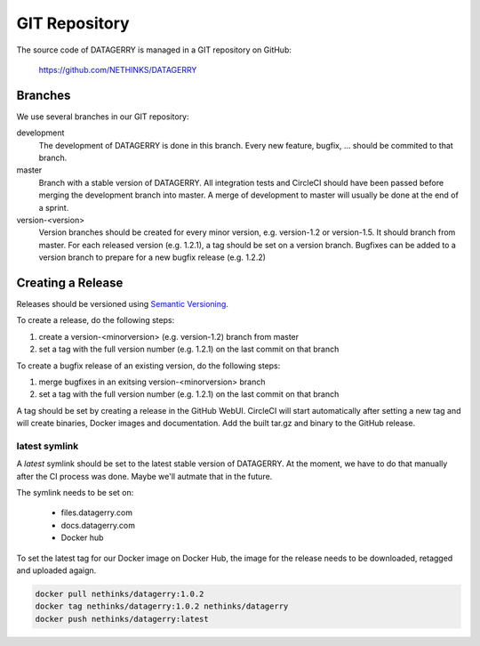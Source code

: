 **************
GIT Repository
**************

The source code of DATAGERRY is managed in a GIT repository on GitHub:

    https://github.com/NETHINKS/DATAGERRY


Branches
========
We use several branches in our GIT repository:

development
    The development of DATAGERRY is done in this branch. Every new feature, bugfix, ... should be commited to that
    branch.

master
    Branch with a stable version of DATAGERRY. All integration tests and CircleCI should have been passed before merging
    the development branch into master. A merge of development to master will usually be done at the end of a sprint.

version-<version>
    Version branches should be created for every minor version, e.g. version-1.2 or version-1.5. It should branch from
    master. For each released version (e.g. 1.2.1), a tag should be set on a version branch. Bugfixes can be added to a
    version branch to prepare for a new bugfix release (e.g. 1.2.2)


Creating a Release
==================

Releases should be versioned using `Semantic Versioning <https://semver.org>`_.

To create a release, do the following steps:

1. create a version-<minorversion> (e.g. version-1.2) branch from master
2. set a tag with the full version number (e.g. 1.2.1) on the last commit on that branch

To create a bugfix release of an existing version, do the following steps:

1. merge bugfixes in an exitsing version-<minorversion> branch
2. set a tag with the full version number (e.g. 1.2.1) on the last commit on that branch

A tag should be set by creating a release in the GitHub WebUI. CircleCI will start automatically after setting a new 
tag and will create binaries, Docker images and documentation. Add the built tar.gz and binary to the GitHub release.


latest symlink
--------------

A *latest* symlink should be set to the latest stable version of DATAGERRY. At the moment, we have to do that manually
after the CI process was done. Maybe we'll autmate that in the future.

The symlink needs to be set on:

 * files.datagerry.com
 * docs.datagerry.com
 * Docker hub

To set the latest tag for our Docker image on Docker Hub, the image for the release needs to be downloaded, retagged and
uploaded agaign.

.. code-block:: console

    docker pull nethinks/datagerry:1.0.2
    docker tag nethinks/datagerry:1.0.2 nethinks/datagerry
    docker push nethinks/datagerry:latest
